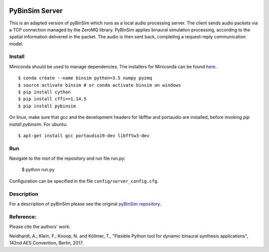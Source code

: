 .. image:: https://travis-ci.org/pyBinSim/pyBinSim.svg?branch=master
    :target: https://travis-ci.org/pyBinSim/pyBinSim

PyBinSim Server
========

This is an adapted version of pyBinSim which runs as a local audio processing server. The client sends audio packets via a TCP connection managed by the ZeroMQ library. PyBinSim applies binaural simulation processing, according to the spatial information delivered in the packet. The audio is then sent back, completing a request-reply communication model.


Install
-------
Miniconda should be used to manage dependencies. The installers for Miniconda can be found `here <https://docs.conda.io/en/latest/miniconda.html>`_.
::

    $ conda create --name binsim python=3.5 numpy pyzmq
    $ source activate binsim # or conda activate binsim on windows
    $ pip install cython
    $ pip install cffi==1.14.5
    $ pip install pybinsim
    
On linux, make sure that gcc and the development headers for libfftw and portaudio are installed, before invoking `pip install pybinsim`.
For ubuntu::

    $ apt-get install gcc portaudio19-dev libfftw3-dev
    

Run
---

Navigate to the root of the repository and run file run.py:

    $ python run.py

Configuration can be specified in the file ``config/server_config.cfg``.

Description
-------

For a description of pyBinSim please see the original `pyBinSim repository <https://github.com/pyBinSim/pyBinSim>`_.


Reference:
----------

Please cite the authors' work:

Neidhardt, A.; Klein, F.; Knoop, N. and Köllmer, T., "Flexible Python tool for dynamic binaural synthesis applications", 142nd AES Convention, Berlin, 2017.



